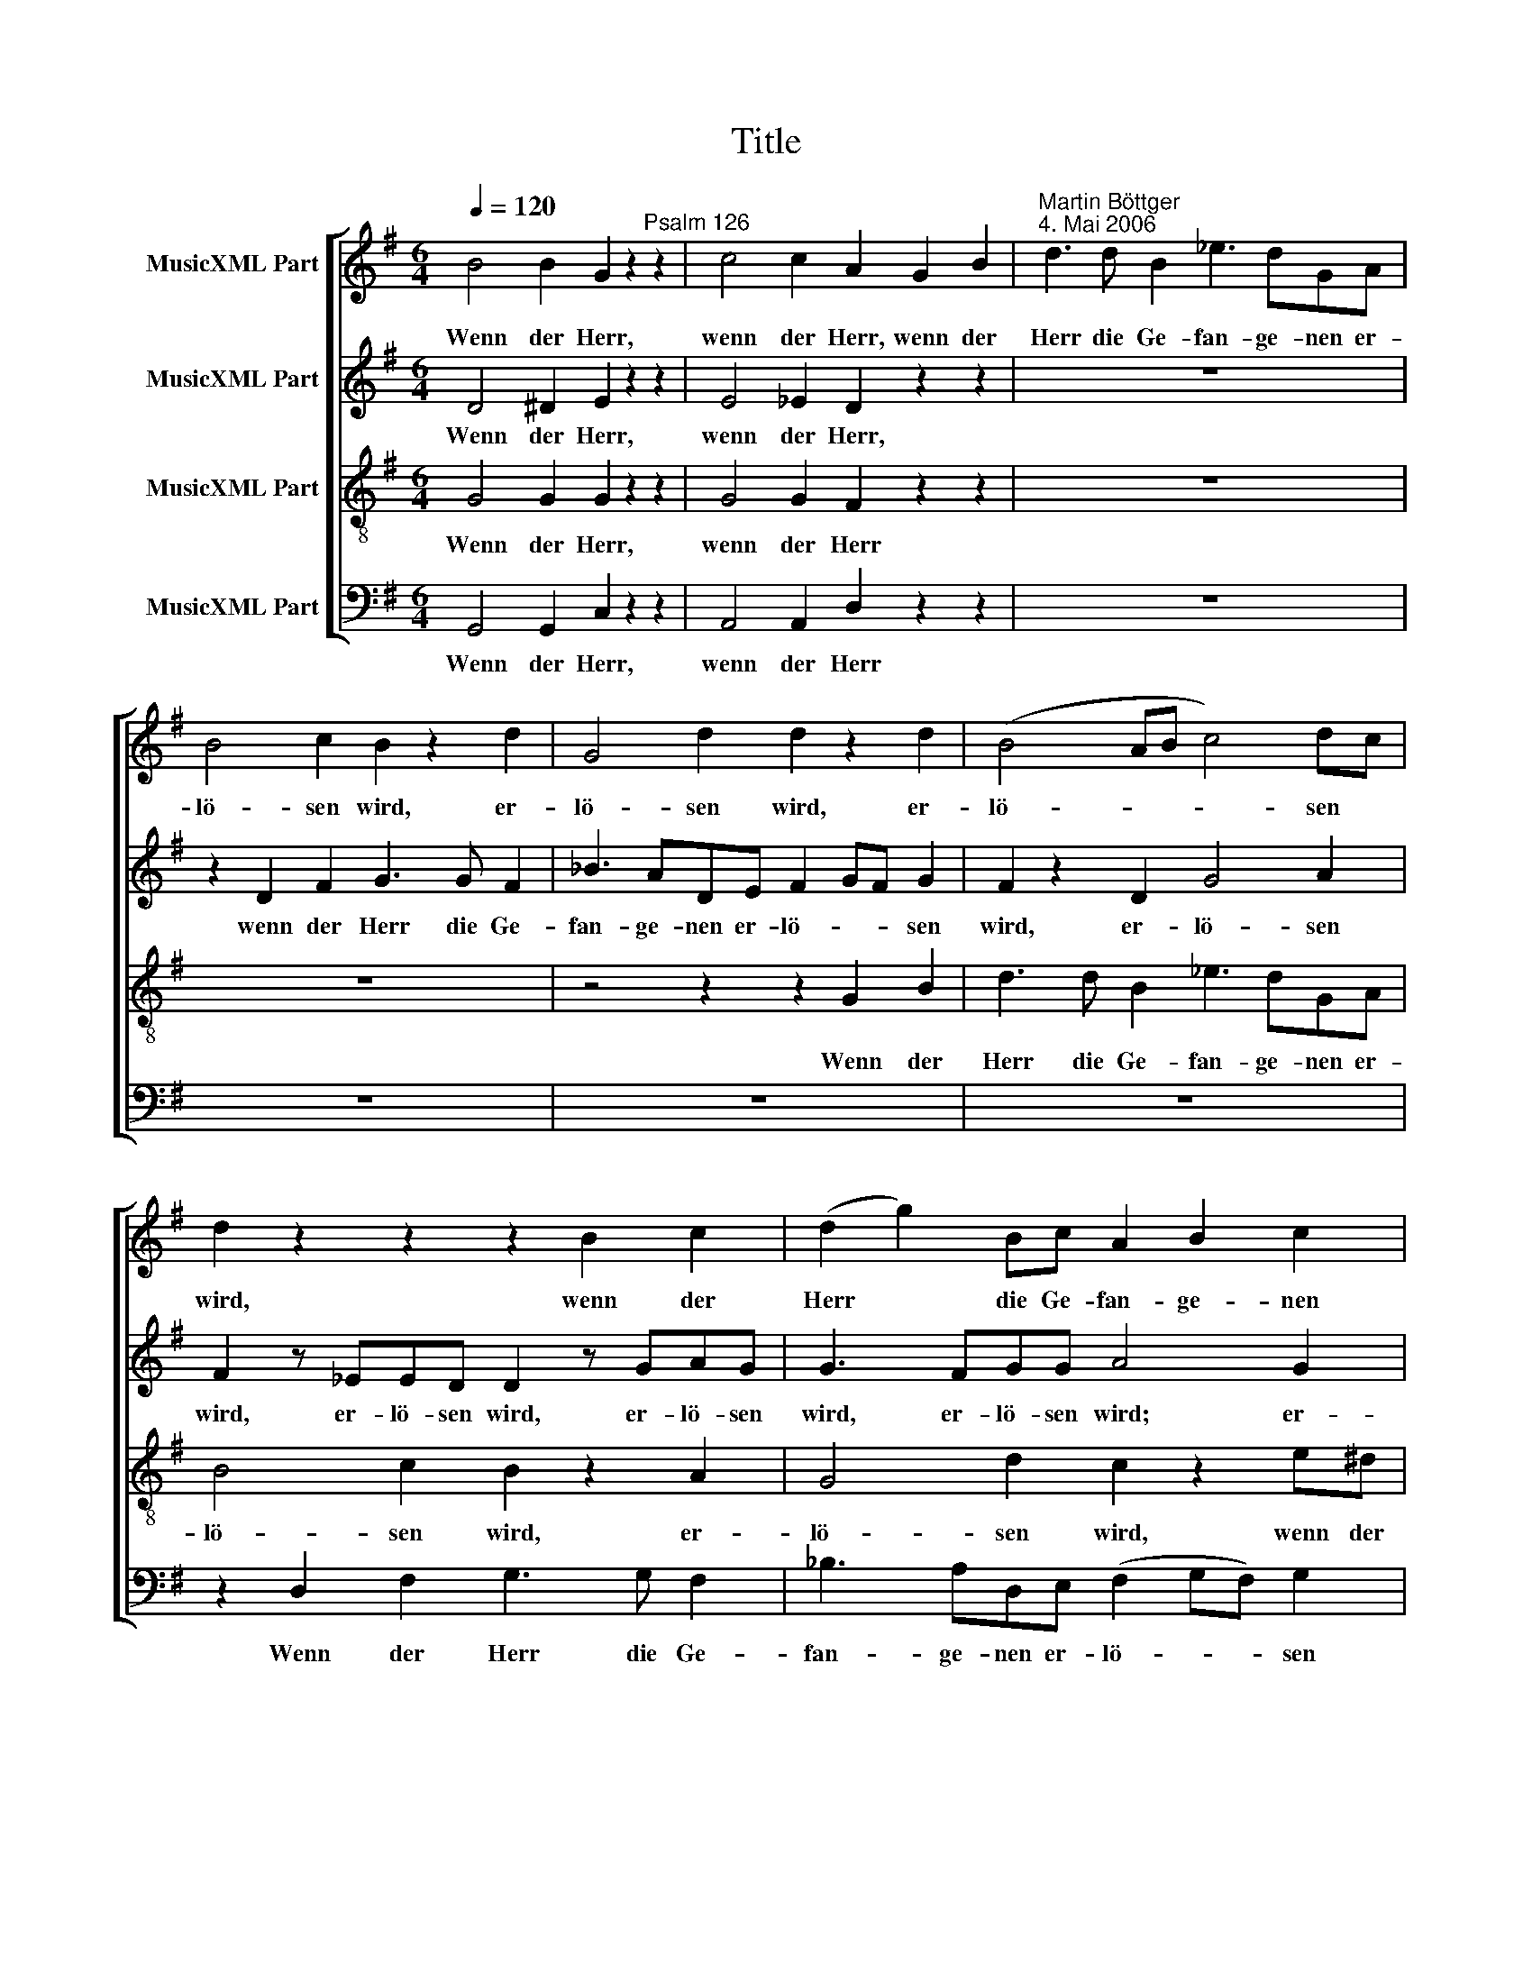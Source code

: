 X:1
T:Title
%%score [ 1 2 3 4 ]
L:1/8
Q:1/4=120
M:6/4
K:G
V:1 treble nm="MusicXML Part"
V:2 treble nm="MusicXML Part"
V:3 treble-8 nm="MusicXML Part"
V:4 bass nm="MusicXML Part"
V:1
 B4 B2 G2 z2"^Psalm 126" z2 | c4 c2 A2 G2 B2 |"^Martin Böttger\n4. Mai 2006" d3 d B2 _e3 dGA | %3
w: Wenn der Herr,|wenn der Herr, wenn der|Herr die Ge- fan- ge- nen er-|
 B4 c2 B2 z2 d2 | G4 d2 d2 z2 d2 | (B4 AB c4) dc | d2 z2 z2 z2 B2 c2 | (d2 g2) Bc A2 B2 c2 | %8
w: lö- sen wird, er-|lö- sen wird, er-|lö- * * * sen *|wird, wenn der|Herr * die Ge- fan- ge- nen|
 ^A2 B2 =A2 G4 F2 | E2 z2 z2 z6 | z4 E2 B2 B2 d2 | e6- e2 z2 ee | (^d2 ed) e^c =d2 z2 ee | %13
w: Zi- ons er- lö- sen|wird,|so wer- den wir|sein * wie die|Träu- * * men- * den, wie die|
 e4 _e2 d2 z2 dd | d4 _d2 c2 z2 cc | c6- cA B2 BB | B3 B G2 c3 B A2 | B2 E2 A2 G4 AG | F4 z2 z6 | %19
w: Träu- men- den, wie die|Träu- men- den, wie die|Träu- * men- den. Wenn der|Herr die Ge- fan- ge- nen|Zi- ons er- lö- sen *|wird.|
 z6 z4 e2 | e3 e e2 e4 z2 | z6 z4 c2 | c3 c c2 B4 z2 | z12 | z12 | z6 z4 B2 | (edcdce ^A2) B2 B2 | %27
w: Dann|wird un- ser Mund,|dann|wird un- ser Mund|||voll|La- * * * * * * chens, voll|
 (g4 a2) f2 z2 z2 | z6 z4 e2 | e3 e e2 e2 e2 z2 | z6 z4 c2 | c3 c c2 B2 B2 z2 | z12 | z12 | %34
w: La- * chens|und|un- se- re Zun- ge,|und|un- se- re Zun- ge|||
 z6 z4 B2 | (edcdce ^A2) B2 B2 | g4 a2 f2 z2 e2 | B4 B2 G2 G2 z2 | c3 c c2 c2 A2 z2 | z12 | %40
w: voll|Rüh- * * * * * * mens, voll|Rüh- mens sein. Dann|wird man sa- gen|un- ter den Hei- den:||
 z4 B2 (^g2 f2) ^d2 | f2 e2 ^c2 A3 B c2 | e4 e2 e4 e2 | e3 e d2 e3 e e2 | e8 z4 |] %45
w: Der Herr * hat|Gro- ßes an ih- nen ge-|tan, der Herr hat|Gro- ßes an ih- nen ge-|tan!|
V:2
 D4 ^D2 E2 z2 z2 | E4 _E2 D2 z2 z2 | z12 | z2 D2 F2 G3 G F2 | _B3 ADE F2 GF G2 | F2 z2 D2 G4 A2 | %6
w: Wenn der Herr,|wenn der Herr,||wenn der Herr die Ge-|fan- ge- nen er- lö- * * sen|wird, er- lö- sen|
 F2 z _EED D2 z GAG | G3 FGG A4 G2 | E2 D2 GF E4 ^D2 | B,2 z2 B,2 E2 E2 G2 | B4 z2 z4 BB | %11
w: wird, er- lö- sen wird, er- lö- sen|wird, er- lö- sen wird; er-|lö- sen, er- * lö- sen|wird, so wer- den wir|sein wie die|
 c4 BA G2 z2 BB | B4 ^c2 B2 z2 ^GG | A2 cB cA B2 z2 FF | G2 _BA BG _A2 z2 EE | _A3 G CD _E4 ^DD | %16
w: Träu- men * den, wie die|Träu- men- den, wie die|Träu- * * men- * den, wie die|Träu- * * men- * den, wie die|Träu- * men- * den. Wenn der|
 E2 E2 D2 E3 E F2 | G2 G2 F2 E4 E2 | ^D4 z2 z6 | z6 z4 B2 | c3 B A2 G4 z2 | z6 z4 G2 | %22
w: Herr die Ge- fan- ge- nen|Zi- ons er- lö- sen|wird.|Dann|wird un- ser Mund,|dann|
 _A3 A =A2 A4 z2 | z12 | z6 z4 B2 | (EFGFGE c2) B2 A2 | (G2 A2) G2 F4 B2 | EFGFGE ^D2 z2 z2 | %28
w: wird un- ser Mund||voll|La- * * * * * * chens, voll|La- * chens sein, voll|La- * * * * * chens|
 z6 z4 B2 | c3 B A2 G2 G2 z2 | z6 z4 G2 | _A3 A =A2 A2 A2 z2 | z12 | z6 z4 B2 | (EFGFGE c2) B2 A2 | %35
w: und|un- se- re Zun- ge,|und|un- se- re Zun- ge||voll|Rüh- * * * * * * mens, voll|
 (G2 A2) G2 F4 B2 | EFGF GE ^D2 z2 E2 | D4 ^D2 E2 E2 z2 | E3 E _E2 D2 D2 z2 | z6 z4 E2 | %40
w: Rüh- * mens sein, voll|Rüh- * * * mens * sein. Dann|wird man sa- gen|un- ter den Hei- den:|Der|
 (^c2 B2) ^G2 B2 A2 F2 | ^D3 E F2 ^C4 F2 | ^G4 G2 =G4 G2 | F3 F F2 G3 G F2 | ^G8 z4 |] %45
w: Herr * hat Gro- ßes an|ih- nen ge- tan, der|Herr, der Herr hat|Gro- ßes an ih- nen ge-|tan!|
V:3
 G4 G2 G2 z2 z2 | G4 G2 F2 z2 z2 | z12 | z12 | z4 z2 z2 G2 B2 | d3 d B2 _e3 dGA | B4 c2 B2 z2 A2 | %7
w: Wenn der Herr,|wenn der Herr|||Wenn der|Herr die Ge- fan- ge- nen er-|lö- sen wird, er-|
 G4 d2 c2 z2 e^d | ^c2 B2 eB (GB e2) BA | G2 z2 z2 z6 | z12 | z12 | z4 E2 B2 B2 d2 | %13
w: lö- sen wird, wenn der|Herr sie er- * lö- * * sen *|wird;|||so wer- den wir|
 e4 z2 z2 z2 _ee | d4 =e2 c2 z2 cc | =F4 F2 ^F2 z2 BA | G2 e2 d2 e3 d c2 | d2 c2 c2 (c2 B2) B2 | %18
w: sein wie die|Träu- men- den, wie die|Träu- men- den. Wenn der|Herr die Ge- fan- ge- nen|Zi- ons er- lö- * sen|
 B4 z2 z4 B2 | B3 B B2 B4 z2 | z6 z4 G2 | G3 G _A2 G4 c2 | e3 e ^d2 d4 z2 | z6 z4 B2 | %24
w: wird. Dann|wird un- ser Mund|dann|wird un- ser Mund, dann|wird un- ser Mund|voll|
 (edcdce ^A2) B2 B2 | (B6 A2 G2) F2 | E6 z4 B2 | B4 A2 B2 z2 B2 | B3 B B2 B2 B2 z2 | z6 z4 G2 | %30
w: La- * * * * * * chens, voll|La- * * chens|sein, voll|La- * chens und|un- se- re Zun- ge,|und|
 G3 G _A2 G2 G2 c2 | e3 e ^d2 d2 d2 z2 | z6 z4 B2 | (edcdce ^A2) B2 B2 | B6 A2 G2 F2 | E6 z4 B2 | %36
w: un- se- re Zun- ge, und|un- se- re Zun- ge|voll|Rüh- * * * * * * mens, voll|Rüh- * * mens|sein, voll|
 B4 A2 B2 z2 G2 | G4 G2 G2 G2 z2 | G3 G F2 F2 F2 z2 | z4 A2 (f2 e2) ^c2 | e2 d2 B2 ^G3 A B2 | %41
w: Rüh- mens sein. Dann|wird man sa- gen|un- ter den Hei- den:|Der Herr * hat|Gro- ßes an ih- nen ge-|
 F4 F2 E4 F2 | E4 B2 c4 B2 | ^A3 A B2 B3 B ^c2 | B8 z4 |] %45
w: tan, der Herr, der|Herr, der Herr hat|Gro- ßes an ih- nen ge-|tan!|
V:4
 G,,4 G,,2 C,2 z2 z2 | A,,4 A,,2 D,2 z2 z2 | z12 | z12 | z12 | z12 | z2 D,2 F,2 G,3 G, F,2 | %7
w: Wenn der Herr,|wenn der Herr|||||Wenn der Herr die Ge-|
 _B,3 A,D,E, (F,2 G,F,) G,2 | F,2 z2 B,,2 (C,2 B,,2) B,,2 | E,2 z2 z2 z6 | z12 | %11
w: fan- ge- nen er- lö- * * sen|wird, er- lö- * sen|wird,||
 z4 B,,2 E,2 E,2 G,2 | B,4 z2 z4 B,B, | C4 A,F, G,2 z2 A,A, | _B,4 G,E, =F,2 z2 C,2 | %15
w: so wer- den wir|sein wie die|Träu- men- * den, wie die|Träu- men- * den, so|
 =F,2 F,2 _A,2 (C2 B,2) B,,B,, | E,2 G,2 B,2 A,3 A, A,2 | G,2 C,2 C,A,, B,,4 B,,2 | %18
w: wer- den wir sein, * wenn der|Herr die Ge- fan- ge- nen|Zi- ons er- * lö- sen|
 B,,4 z2 z4 E,2 | E,3 E, E,2 E,4 z2 | z6 z4 C,2 | C,3 C, C,2 C,4 C,2 | C,3 E, F,2 B,4 B,2 | %23
w: wird. Dann|wird un- ser Mund|dann|wird un- ser Mund, dann|wird un- ser Mund voll|
 (E,F,G,F,G,E, C2) B,2 A,2 | (G,2 A,2 G,2) F,4 ^D,2 | E,6 ^D,6 | E,6 z4 B,,2 | %27
w: La- * * * * * * chens, voll|La- * * chens, voll|La- chens|sein, voll|
 E,D,C,D,C,E, B,,2 z2 E,2 | E,3 E, E,2 E,2 E,2 z2 | z6 z4 C,2 | C,3 C, C,2 C,2 C,2 C,2 | %31
w: La- * * * * * chens und|un- se- re Zun- ge,|und|un- se- re Zun- ge, und|
 C,3 E, F,2 B,2 B,2 B,2 | (E,F,G,F,G,E, C2) B,2 A,2 | (G,2 A,2 G,2) F,4 ^D,2 | (E,6 ^D,4) D,2 | %35
w: un- se- re Zun- ge voll|Rüh- * * * * * * mens, voll|Rüh- * * mens, voll|Rüh- * mens|
 E,6 z4 B,,2 | E,D,C,D, C,E, B,,2 z2 E,2 | G,,4 G,,2 C,2 C,2 z2 | A,,3 A,, A,,2 D,2 D,2 D,2 | %39
w: sein, voll|Rüh- * * * mens * sein. Dann|wird man sa- gen|un- ter den Hei- den: Der|
 (B,2 A,2) F,2 A,2 G,2 E,2 | ^C,3 D, E,2 B,,4 A,,2 | B,,4 A,,2 A,,2 A,,2 A,,2 | E,4 E,2 E,4 E,2 | %43
w: Herr * hat Gro- ßes, hat|Gro- ßes ge- tan, der|Herr hat Gro- ßes ge-|tan, der Herr hat|
 F,3 F, B,,2 E,3 E,"^Soli Deo Gloria" A,,2 | E,8 z4 |] %45
w: Gro- ßes an ih- nen ge-|tan!|

